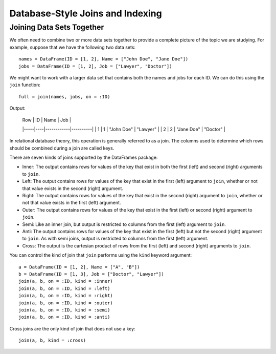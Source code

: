 Database-Style Joins and Indexing
=================================

Joining Data Sets Together
~~~~~~~~~~~~~~~~~~~~~~~~~~

We often need to combine two or more data sets together to provide a complete
picture of the topic we are studying. For example, suppose that we have the
following two data sets::

    names = DataFrame(ID = [1, 2], Name = ["John Doe", "Jane Doe"])
    jobs = DataFrame(ID = [1, 2], Job = ["Lawyer", "Doctor"])

We might want to work with a larger data set that contains both the names and
jobs for each ID. We can do this using the ``join`` function::

    full = join(names, jobs, on = :ID)
    
Output:

    | Row | ID | Name       | Job      |
    |-----|----|------------|----------|
    | 1   | 1  | "John Doe" | "Lawyer" |
    | 2   | 2  | "Jane Doe" | "Doctor" |

In relational database theory, this operation is generally referred to as a
join. The columns used to determine which rows should be combined during a join
are called keys.

There are seven kinds of joins supported by the DataFrames package:

- Inner: The output contains rows for values of the key that exist in both
  the first (left) and second (right) arguments to ``join``.
- Left: The output contains rows for values of the key that exist in the
  first (left) argument to ``join``, whether or not that value exists in the
  second (right) argument.
- Right: The output contains rows for values of the key that exist in the
  second (right) argument to ``join``, whether or not that value exists in
  the first (left) argument.
- Outer: The output contains rows for values of the key that exist in the
  first (left) or second (right) argument to ``join``.
- Semi: Like an inner join, but output is restricted to columns from the first
  (left) argument to ``join``.
- Anti: The output contains rows for values of the key that exist in the first
  (left) but not the second (right) argument to ``join``. As with semi joins,
  output is restricted to columns from the first (left) argument.
- Cross: The output is the cartesian product of rows from the first (left) and
  second (right) arguments to ``join``.

You can control the kind of join that ``join`` performs using the ``kind``
keyword argument::

    a = DataFrame(ID = [1, 2], Name = ["A", "B"])
    b = DataFrame(ID = [1, 3], Job = ["Doctor", "Lawyer"])
    join(a, b, on = :ID, kind = :inner)
    join(a, b, on = :ID, kind = :left)
    join(a, b, on = :ID, kind = :right)
    join(a, b, on = :ID, kind = :outer)
    join(a, b, on = :ID, kind = :semi)
    join(a, b, on = :ID, kind = :anti)

Cross joins are the only kind of join that does not use a key::

    join(a, b, kind = :cross)
